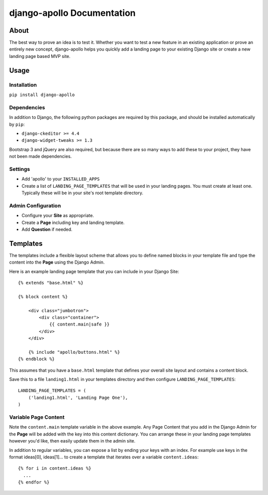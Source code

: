 ############################
django-apollo Documentation
############################

About
=====

The best way to prove an idea is to test it. Whether you want to test a new
feature in an existing application or prove an entirely new concept,
django-apollo helps you quickly add a landing page to your existing Django
site or create a new landing page based MVP site.

Usage
=====

Installation
------------

``pip install django-apollo``

Dependencies
------------

In addition to Django, the following python packages are required by this
package, and should be installed automatically by ``pip``:

* ``django-ckeditor >= 4.4``
* ``django-widget-tweaks >= 1.3``

Bootstrap 3 and jQuery are also required, but because there are so many ways to
add these to your project, they have not been made dependencies. 

Settings
--------

* Add 'apollo' to your ``INSTALLED_APPS``
* Create a list of ``LANDING_PAGE_TEMPLATES`` that will be used in your landing
  pages. You must create at least one. Typically these will be in your site's
  root template directory.

Admin Configuration
-------------------

* Configure your **Site** as appropriate.
* Create a **Page** including key and landing template.
* Add **Question** if needed.

Templates
=========

The templates include a flexible layout scheme that allows you to define named
blocks in your template file and type the content into the **Page** using the
Django Admin.

Here is an example landing page template that you can include in your Django Site::

    {% extends "base.html" %}

    {% block content %}

        <div class="jumbotron">
            <div class="container">
                {{ content.main|safe }}
            </div>
        </div>

        {% include "apollo/buttons.html" %}
    {% endblock %}

This assumes that you have a ``base.html`` template that defines your overall
site layout and contains a content block.

Save this to a file ``landing1.html`` in your templates directory and then
configure ``LANDING_PAGE_TEMPLATES``::

    LANDING_PAGE_TEMPLATES = (
        ('landing1.html', 'Landing Page One'),
    )

Variable Page Content
---------------------

Note the ``content.main`` template variable in the above example. Any Page
Content that you add in the Django Admin for the **Page** will be added with
the key into this content dictionary. You can arrange these in your landing
page templates however you'd like, then easily update them in the admin site.

In addition to regular variables, you can expose a list by ending your keys
with an index. For example use keys in the format ideas[0], ideas[1]... to
create a template that iterates over a variable ``content.ideas``::

    {% for i in content.ideas %}
      ...
    {% endfor %}

